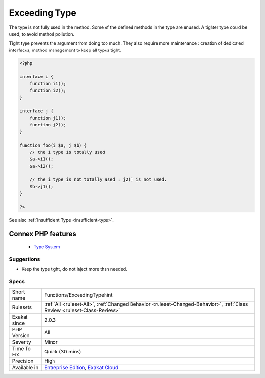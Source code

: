 .. _functions-exceedingtypehint:


.. _exceeding-type:

Exceeding Type
++++++++++++++

.. meta::
	:description:
		Exceeding Type: The type is not fully used in the method.
	:twitter:card: summary_large_image
	:twitter:site: @exakat
	:twitter:title: Exceeding Type
	:twitter:description: Exceeding Type: The type is not fully used in the method
	:twitter:creator: @exakat
	:twitter:image:src: https://www.exakat.io/wp-content/uploads/2020/06/logo-exakat.png
	:og:image: https://www.exakat.io/wp-content/uploads/2020/06/logo-exakat.png
	:og:title: Exceeding Type
	:og:type: article
	:og:description: The type is not fully used in the method
	:og:url: https://exakat.readthedocs.io/en/latest/Reference/Rules/Exceeding Type.html
	:og:locale: en

.. raw:: html


	<script type="application/ld+json">{"@context":"https:\/\/schema.org","@graph":[{"@type":"WebPage","@id":"https:\/\/php-tips.readthedocs.io\/en\/latest\/Reference\/Rules\/Functions\/ExceedingTypehint.html","url":"https:\/\/php-tips.readthedocs.io\/en\/latest\/Reference\/Rules\/Functions\/ExceedingTypehint.html","name":"Exceeding Type","isPartOf":{"@id":"https:\/\/www.exakat.io\/"},"datePublished":"Wed, 05 Mar 2025 15:10:46 +0000","dateModified":"Wed, 05 Mar 2025 15:10:46 +0000","description":"The type is not fully used in the method","inLanguage":"en-US","potentialAction":[{"@type":"ReadAction","target":["https:\/\/exakat.readthedocs.io\/en\/latest\/Exceeding Type.html"]}]},{"@type":"WebSite","@id":"https:\/\/www.exakat.io\/","url":"https:\/\/www.exakat.io\/","name":"Exakat","description":"Smart PHP static analysis","inLanguage":"en-US"}]}</script>

The type is not fully used in the method. Some of the defined methods in the type are unused. A tighter type could be used, to avoid method pollution.

Tight type prevents the argument from doing too much. They also require more maintenance : creation of dedicated interfaces, method management to keep all types tight.

.. code-block:: php
   
   <?php
   
   interface i {
       function i1();
       function i2();
   }
   
   interface j {
       function j1();
       function j2();
   }
   
   function foo(i $a, j $b) {
       // the i type is totally used
       $a->i1();
       $a->i2();
       
       // the i type is not totally used : j2() is not used.
       $b->j1();
   }
   
   ?>

See also :ref:`Insufficient Type <insufficient-type>`.

Connex PHP features
-------------------

  + `Type System <https://php-dictionary.readthedocs.io/en/latest/dictionary/type.ini.html>`_


Suggestions
___________

* Keep the type tight, do not inject more than needed.




Specs
_____

+--------------+--------------------------------------------------------------------------------------------------------------------------+
| Short name   | Functions/ExceedingTypehint                                                                                              |
+--------------+--------------------------------------------------------------------------------------------------------------------------+
| Rulesets     | :ref:`All <ruleset-All>`, :ref:`Changed Behavior <ruleset-Changed-Behavior>`, :ref:`Class Review <ruleset-Class-Review>` |
+--------------+--------------------------------------------------------------------------------------------------------------------------+
| Exakat since | 2.0.3                                                                                                                    |
+--------------+--------------------------------------------------------------------------------------------------------------------------+
| PHP Version  | All                                                                                                                      |
+--------------+--------------------------------------------------------------------------------------------------------------------------+
| Severity     | Minor                                                                                                                    |
+--------------+--------------------------------------------------------------------------------------------------------------------------+
| Time To Fix  | Quick (30 mins)                                                                                                          |
+--------------+--------------------------------------------------------------------------------------------------------------------------+
| Precision    | High                                                                                                                     |
+--------------+--------------------------------------------------------------------------------------------------------------------------+
| Available in | `Entreprise Edition <https://www.exakat.io/entreprise-edition>`_, `Exakat Cloud <https://www.exakat.io/exakat-cloud/>`_  |
+--------------+--------------------------------------------------------------------------------------------------------------------------+


